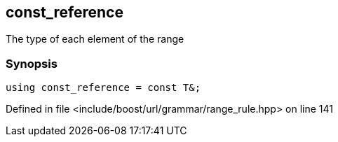 :relfileprefix: ../../../../
[#C247702893393669E117B59F76E8E09698960DEC]
== const_reference

pass:v,q[The type of each element of the range]


=== Synopsis

[source,cpp,subs="verbatim,macros,-callouts"]
----
using const_reference = const T&;
----

Defined in file <include/boost/url/grammar/range_rule.hpp> on line 141


